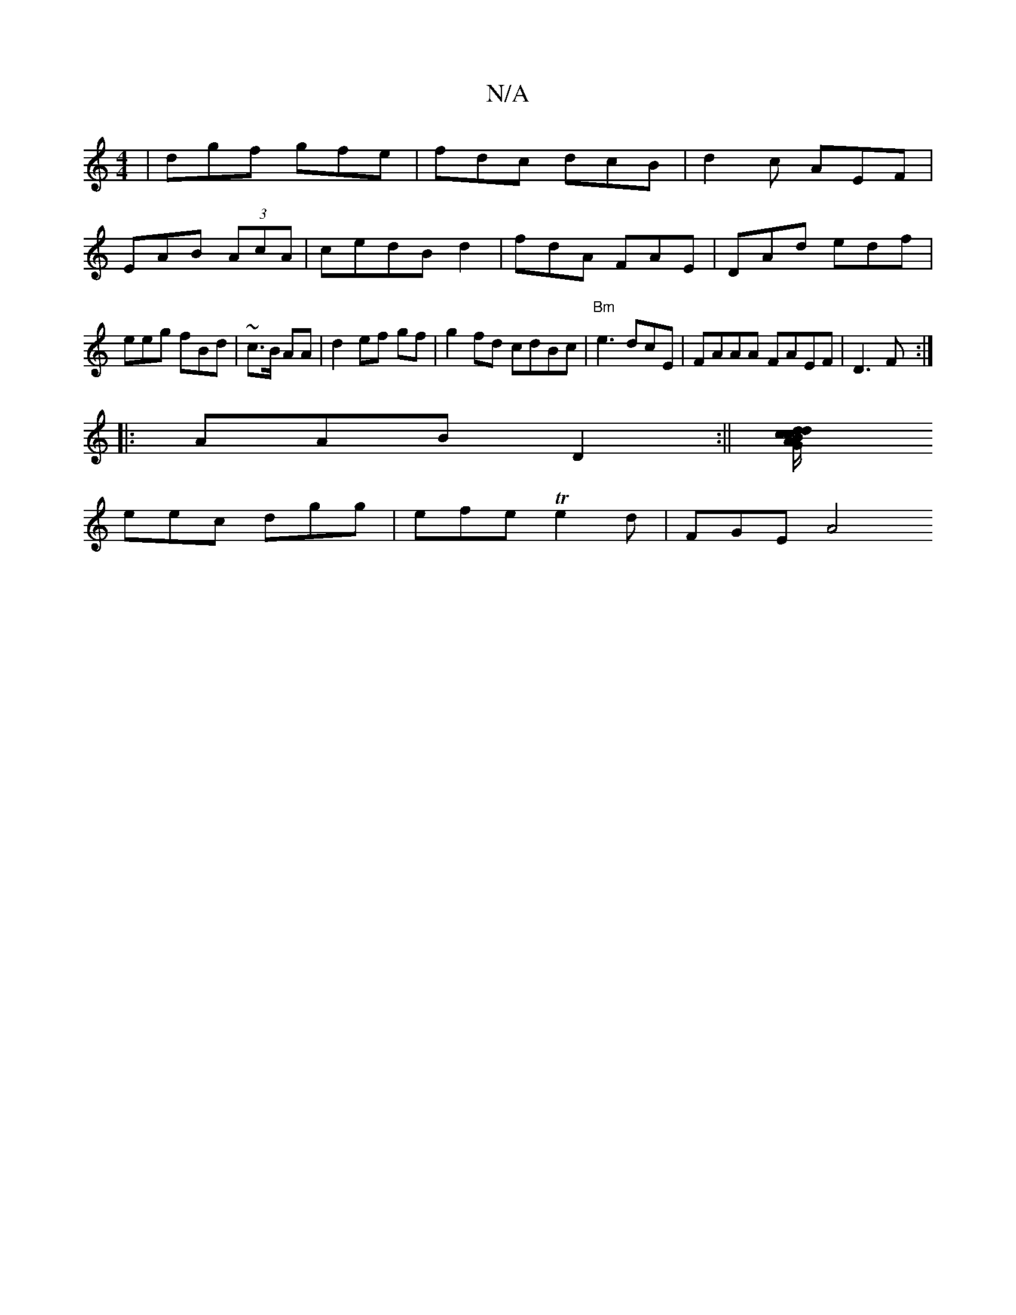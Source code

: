 X:1
T:N/A
M:4/4
R:N/A
K:Cmajor
|dgf gfe|fdc dcB|d2c AEF|
EAB (3AcA | cedB d2 |fdA FAE|DAd edf|eeg fBd|~c3/B/ AA|d2ef gf|g2fd cdBc|"Bm"e3dcE|FAAA FAEF|D3F:|
|: AAB D2 :||[GA/c/ dB/c/ d>d- | aA (3B/d/B/ dcB |
eec dgg|efe Te2d|FGE A4 